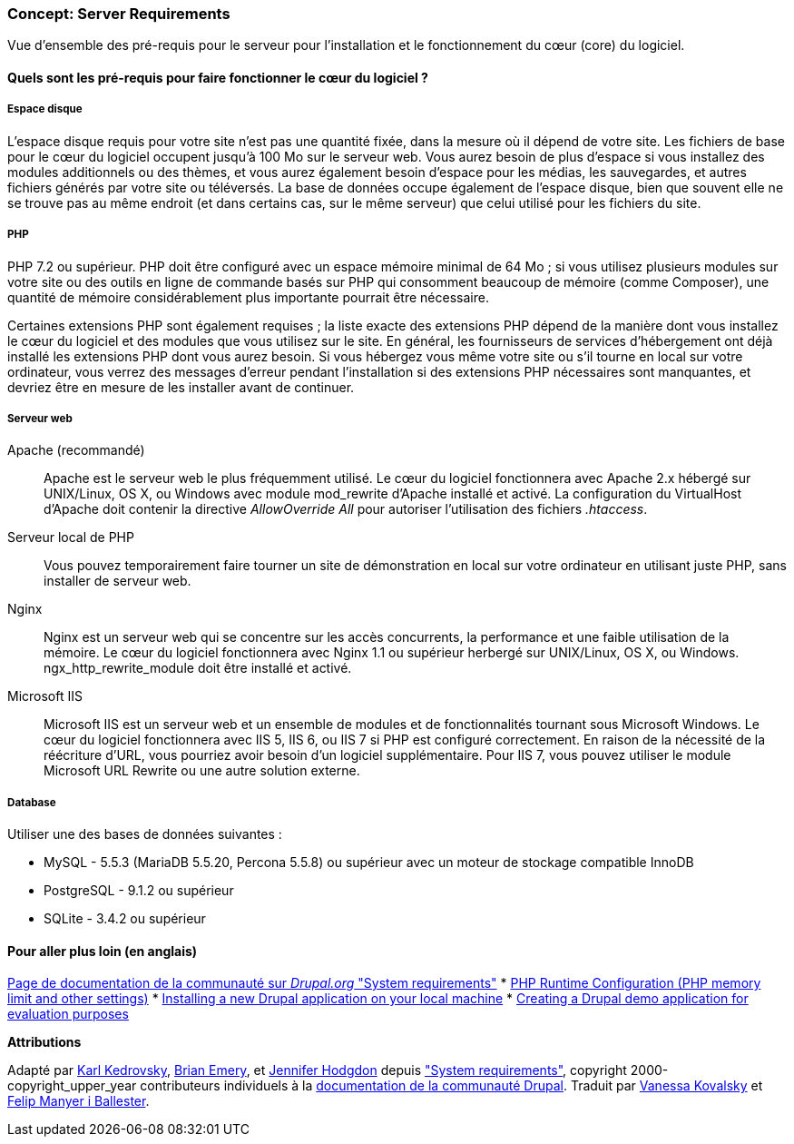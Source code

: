 [[install-requirements]]

=== Concept: Server Requirements

[role="summary"]
Vue d'ensemble des pré-requis pour le serveur pour l'installation et le
fonctionnement du cœur (core) du logiciel.

(((Pré-requis à l'installation,vue d'ensemble)))
(((Pré-requis à l'installation,espace disque)))
(((Pré-requis à l'installation,serveur web)))
(((Pré-requis à l'installation,base de données)))
(((Pré-requis à l'installation,langage de programmation PHP)))
(((Installer,cœur du logiciel)))
(((Cœur du logiciel,pré-requis à l'installation)))
(((Espace disque,pré-requis à l'installation)))
(((Serveur web,pré-requis à l'installation)))
(((Serveur web Apache,version exigée)))
(((Serveur web Nginx,version exigée)))
(((Serveur web IIS,version exigée)))
(((Base de données,pré-requis à l'installation)))
(((Base de données MySQL,version exigée)))
(((Base de données PostgreSQL,version exigée)))
(((Base de données SQLite,version exigée)))
(((Langage de programmation PHP,version exigée)))

// ==== Prerequisite knowledge

==== Quels sont les pré-requis pour faire fonctionner le cœur du logiciel ?

===== Espace disque

L'espace disque requis pour votre site n'est pas une quantité fixée, dans la
mesure où il dépend de votre site. Les fichiers de base pour le cœur du logiciel
occupent jusqu'à 100 Mo sur le serveur web. Vous aurez besoin de plus d'espace
si vous installez des modules additionnels ou des thèmes, et vous aurez
également besoin d'espace pour les médias, les sauvegardes, et autres fichiers
générés par votre site ou téléversés. La base de données occupe également de
l'espace disque, bien que souvent elle ne se trouve pas au même endroit (et
dans certains cas, sur le même serveur) que celui utilisé pour les fichiers du
site.

===== PHP

PHP 7.2 ou supérieur. PHP doit être configuré avec un espace mémoire minimal de
64 Mo ; si vous utilisez plusieurs modules sur votre site ou des outils en ligne
de commande basés sur PHP qui consomment beaucoup de mémoire (comme Composer),
une quantité de mémoire considérablement plus importante pourrait être
nécessaire.

Certaines extensions PHP sont également requises ; la liste exacte des
extensions PHP dépend de la manière dont vous installez le cœur du logiciel et
des modules que vous utilisez sur le site. En général, les fournisseurs de
services d'hébergement ont déjà installé les extensions PHP dont vous aurez
besoin. Si vous hébergez vous même votre site ou s'il tourne en local sur votre
ordinateur, vous verrez des messages d'erreur pendant l'installation si des
extensions PHP nécessaires sont manquantes, et devriez être en mesure de les
installer avant de continuer.

===== Serveur web

Apache (recommandé)::
  Apache est le serveur web le plus fréquemment utilisé. Le cœur du logiciel
  fonctionnera avec Apache 2.x hébergé sur UNIX/Linux, OS X, ou Windows avec
  module mod_rewrite d'Apache installé et activé. La configuration du
  VirtualHost d'Apache doit contenir la directive _AllowOverride All_ pour
  autoriser l'utilisation des fichiers _.htaccess_.
Serveur local de PHP::
  Vous pouvez temporairement faire tourner un site de démonstration en local sur
  votre ordinateur en utilisant juste PHP, sans installer de serveur web.
Nginx::
  Nginx est un serveur web qui se concentre sur les accès concurrents, la
  performance et une faible utilisation de la mémoire. Le cœur du logiciel
  fonctionnera avec Nginx 1.1 ou supérieur herbergé sur UNIX/Linux, OS X, ou
  Windows. ngx_http_rewrite_module doit être installé et activé.
Microsoft IIS::
  Microsoft IIS est un serveur web et un ensemble de modules et de
  fonctionnalités tournant sous Microsoft Windows. Le cœur du logiciel
  fonctionnera avec IIS 5, IIS 6, ou IIS 7 si PHP est configuré correctement. En
  raison de la nécessité de la réécriture d'URL, vous pourriez avoir besoin d'un
  logiciel supplémentaire. Pour IIS 7, vous pouvez utiliser le module Microsoft
  URL Rewrite ou une autre solution externe.

===== Database

Utiliser une des bases de données suivantes :

* MySQL - 5.5.3 (MariaDB 5.5.20, Percona 5.5.8) ou supérieur avec un moteur
de stockage compatible InnoDB

* PostgreSQL - 9.1.2 ou supérieur

* SQLite - 3.4.2 ou supérieur

//==== Sujets liés

==== Pour aller plus loin (en anglais)

https://www.drupal.org/docs/system-requirements[Page de documentation de la communauté sur _Drupal.org_ "System requirements"]
* https://secure.php.net/manual/en/configuration.php[PHP Runtime Configuration (PHP memory limit and other settings)]
* https://www.drupal.org/docs/official_docs/en/_local_development_guide.html[Installing a new Drupal application on your local machine]
* https://www.drupal.org/docs/official_docs/en/_evaluator_guide.html[Creating a Drupal demo application for evaluation purposes]

*Attributions*

Adapté par https://www.drupal.org/u/KarlKedrovsky[Karl Kedrovsky],
https://www.drupal.org/u/bemery987[Brian Emery], et
https://www.drupal.org/u/jhodgdon[Jennifer Hodgdon] depuis
https://www.drupal.org/docs/system-requirements["System requirements"],
copyright 2000-copyright_upper_year contributeurs individuels à la
https://www.drupal.org/documentation[documentation de la communauté Drupal].
Traduit par https://www.drupal.org/u/vanessakovalsky[Vanessa Kovalsky] et
https://www.drupal.org/u/fmb[Felip Manyer i Ballester].

